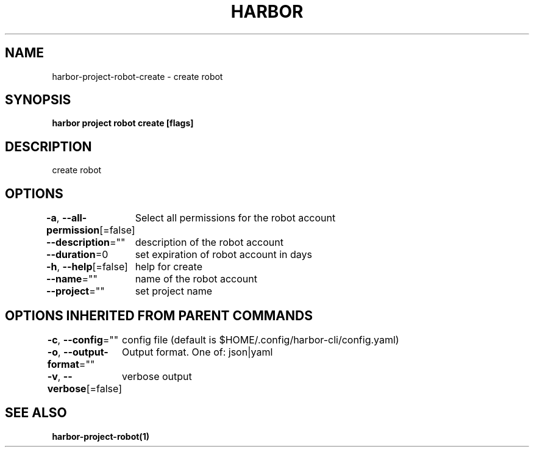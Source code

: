 .nh
.TH "HARBOR" "1"  "Habor Community" "Harbor User Mannuals"

.SH NAME
harbor-project-robot-create - create robot


.SH SYNOPSIS
\fBharbor project robot create [flags]\fP


.SH DESCRIPTION
create robot


.SH OPTIONS
\fB-a\fP, \fB--all-permission\fP[=false]
	Select all permissions for the robot account

.PP
\fB--description\fP=""
	description of the robot account

.PP
\fB--duration\fP=0
	set expiration of robot account in days

.PP
\fB-h\fP, \fB--help\fP[=false]
	help for create

.PP
\fB--name\fP=""
	name of the robot account

.PP
\fB--project\fP=""
	set project name


.SH OPTIONS INHERITED FROM PARENT COMMANDS
\fB-c\fP, \fB--config\fP=""
	config file (default is $HOME/.config/harbor-cli/config.yaml)

.PP
\fB-o\fP, \fB--output-format\fP=""
	Output format. One of: json|yaml

.PP
\fB-v\fP, \fB--verbose\fP[=false]
	verbose output


.SH SEE ALSO
\fBharbor-project-robot(1)\fP